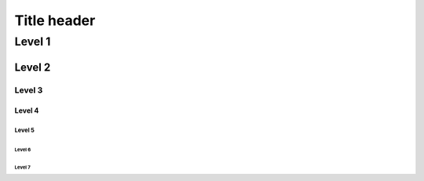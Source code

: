 ==============
 Title header
==============


Level 1
=======


Level 2
#######


Level 3
-------


Level 4
~~~~~~~


Level 5
+++++++


Level 6
^^^^^^^


Level 7
*******
